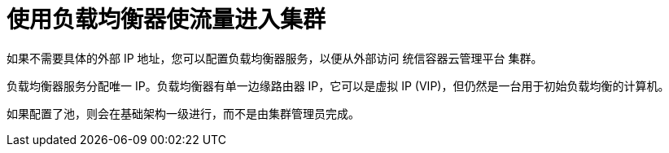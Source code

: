 // Module included in the following assemblies:
//
// * ingress/getting-traffic-cluster.adoc

[id="nw-using-load-balancer-getting-traffic_{context}"]
= 使用负载均衡器使流量进入集群

如果不需要具体的外部 IP 地址，您可以配置负载均衡器服务，以便从外部访问 统信容器云管理平台 集群。

负载均衡器服务分配唯一 IP。负载均衡器有单一边缘路由器 IP，它可以是虚拟 IP (VIP)，但仍然是一台用于初始负载均衡的计算机。

[注意]
====
如果配置了池，则会在基础架构一级进行，而不是由集群管理员完成。
====
